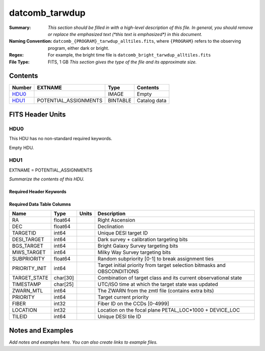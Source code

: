 ============================
datcomb_tarwdup
============================

:Summary: *This section should be filled in with a high-level description of
    this file. In general, you should remove or replace the emphasized text
    (\*this text is emphasized\*) in this document.*
:Naming Convention: ``datcomb_{PROGRAM}_tarwdup_alltiles.fits``, where ``{PROGRAM}`` refers to the observing program, either dark or bright.
    
:Regex: For example, the bright time file is ``datcomb_bright_tarwdup_alltiles.fits``

:File Type: FITS, 1 GB  *This section gives the type of the file
    and its approximate size.*

Contents
========

====== ===================== ======== ===================
Number EXTNAME               Type     Contents
====== ===================== ======== ===================
HDU0_                        IMAGE    Empty
HDU1_  POTENTIAL_ASSIGNMENTS BINTABLE Catalog data
====== ===================== ======== ===================


FITS Header Units
=================

HDU0
----

This HDU has no non-standard required keywords.

Empty HDU.

HDU1
----

EXTNAME = POTENTIAL_ASSIGNMENTS

*Summarize the contents of this HDU.*

Required Header Keywords
~~~~~~~~~~~~~~~~~~~~~~~~

.. collapse:: Required Header Keywords Table

    .. rst-class:: keywords

    ======== ========================= ===== =====================
    KEY      Example Value             Type  Comment
    ======== ========================= ===== =====================
    NAXIS1   151                       int   length of dimension 1
    NAXIS2   10117500                  int   length of dimension 2
    ======== ========================= ===== =====================

Required Data Table Columns
~~~~~~~~~~~~~~~~~~~~~~~~~~~

.. rst-class:: columns

============= ======== ===== ========================================================================
Name          Type     Units Description
============= ======== ===== ========================================================================
RA            float64        Right Ascension
DEC           float64        Declination
TARGETID      int64          Unique DESI target ID
DESI_TARGET   int64          Dark survey + calibration targeting bits
BGS_TARGET    int64          Bright Galaxy Survey targeting bits
MWS_TARGET    int64          Milky Way Survey targeting bits
SUBPRIORITY   float64        Random subpriority [0-1] to break assignment ties
PRIORITY_INIT int64          Target initial priority from target selection bitmasks and OBSCONDITIONS
TARGET_STATE  char[30]       Combination of target class and its current observational state
TIMESTAMP     char[25]       UTC/ISO time at which the target state was updated
ZWARN_MTL     int64          The ZWARN from the zmtl file (contains extra bits)
PRIORITY      int64          Target current priority
FIBER         int32          Fiber ID on the CCDs [0-4999]
LOCATION      int32          Location on the focal plane PETAL_LOC*1000 + DEVICE_LOC
TILEID        int64          Unique DESI tile ID
============= ======== ===== ========================================================================


Notes and Examples
==================

*Add notes and examples here.  You can also create links to example files.*
